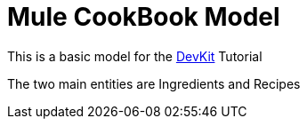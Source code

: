 = Mule CookBook Model

This is a basic model for the http://www.mulesoft.org/documentation/display/current/Anypoint+Connector+DevKit[DevKit] Tutorial

The two main entities are Ingredients and Recipes
